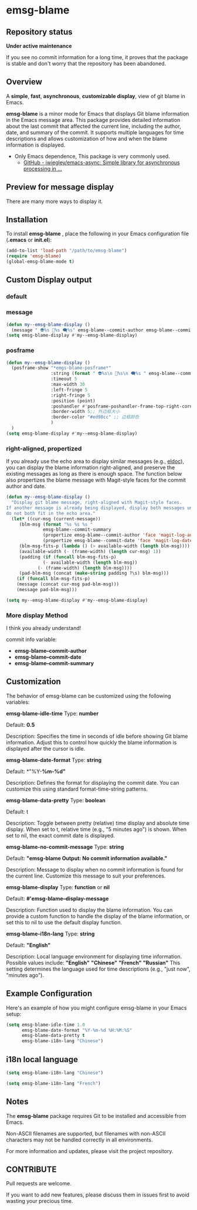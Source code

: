 # -*- coding: utf-8; -*-
* emsg-blame

** Repository status
 *Under active maintenance*
 
 If you see no commit information for a long time, it proves that the package is stable and don't worry that the repository has been abandoned.

** Overview
A *simple*, *fast*, *asynchronous*, *customizable display*, view of git blame in Emacs.

*emsg-blame* is a minor mode for Emacs that displays Git blame information in the Emacs message area. This package provides detailed information about the last commit that affected the current line, including the author, date, and summary of the commit. It supports multiple languages for time descriptions and allows customization of how and when the blame information is displayed.

- Only Emacs dependence, This package is very commonly used.
  - [[https://github.com/jwiegley/emacs-async][GitHub - jwiegley/emacs-async: Simple library for asynchronous processing in ...]]

** Preview for message display
There are many more ways to display it.
[[./attach/preview.gif]]

** Installation

To install *emsg-blame* , place the following in your Emacs configuration file (*.emacs* or *init.el*):
#+begin_src emacs-lisp :tangle yes
(add-to-list 'load-path "/path/to/emsg-blame")
(require 'emsg-blame)
(global-emsg-blame-mode t)
#+end_src

** Custom Display output
*** default
[[file:./attach/README/20240907_142428.png]]

*** message
#+begin_src emacs-lisp :tangle yes
(defun my--emsg-blame-display ()
  (message " 👽%s 📅%s 🗨️%s" emsg-blame--commit-author emsg-blame--commit-date emsg-blame--commit-summary))
(setq emsg-blame-display #'my--emsg-blame-display)
#+end_src
[[file:./attach/README//20240907_125302.png]]

*** posframe
#+begin_src emacs-lisp :tangle yes
(defun my--emsg-blame-display ()
  (posframe-show "*emgs-blame-posframe*"
                 :string (format " 👽%s\n 📅%s\n 🗨️%s " emsg-blame--commit-author emsg-blame--commit-date emsg-blame--commit-summary)
                 :timeout 5
                 :max-width 30
                 :left-fringe 5
                 :right-fringe 5
                 :position (point)
                 :poshandler #'posframe-poshandler-frame-top-right-corner
                 :border-width 5;; 外边框大小
                 :border-color "#ed98cc" ;; 边框颜色
                 )
  )
(setq emsg-blame-display #'my--emsg-blame-display)
#+end_src
[[file:./attach/README/20240907_142546.png]]

*** right-aligned, propertized

If you already use the echo area to display similar messages (e.g., [[https://elpa.gnu.org/packages/eldoc.html][eldoc]]), you can display the blame information right-aligned, and preserve the existing messages as long as there is enough space. The function below also propertizes the blame message with Magit-style faces for the commit author and date.

#+begin_src emacs-lisp
(defun my--emsg-blame-display ()
  "Display git blame message, right-aligned with Magit-style faces.
If another message is already being displayed, display both messages unless they
do not both fit in the echo area."
  (let* ((cur-msg (current-message))
	 (blm-msg (format "%s %s %s "
			  emsg-blame--commit-summary
			  (propertize emsg-blame--commit-author 'face 'magit-log-author)
			  (propertize emsg-blame--commit-date 'face 'magit-log-date)))
	 (blm-msg-fits-p (lambda () (> available-width (length blm-msg))))
	 (available-width (- (frame-width) (length cur-msg) 1))
	 (padding (if (funcall blm-msg-fits-p)
		      (- available-width (length blm-msg))
		    (- (frame-width) (length blm-msg))))
	 (pad-blm-msg (concat (make-string padding ?\s) blm-msg)))
    (if (funcall blm-msg-fits-p)
	(message (concat cur-msg pad-blm-msg)))
    (message pad-blm-msg)))

(setq my--emsg-blame-display #'my--emsg-blame-display)
#+end_src

[[file:./attach/README/20240909_091135.png]]

*** More display Method
I think you already understand!

commit info variable:
- *emsg-blame--commit-author*
- *emsg-blame--commit-date*
- *emsg-blame--commit-summary*

** Customization

The behavior of emsg-blame can be customized using the following variables:

    *emsg-blame-idle-time*
        Type: *number*
        
        Default: *0.5*
        
        Description: Specifies the time in seconds of idle before showing Git blame information. Adjust this to control how quickly the blame information is displayed after the cursor is idle.

    *emsg-blame-date-format*
        Type: *string*
        
        Default: *"%Y-*%m-%d"*
        
        Description: Defines the format for displaying the commit date. You can customize this using standard format-time-string patterns.

    *emsg-blame-data-pretty*
        Type: *boolean*
        
        Default: t
        
        Description: Toggle between pretty (relative) time display and absolute time display. When set to t, relative time (e.g., "5 minutes ago") is shown. When set to nil, the exact commit date is displayed.

    *emsg-blame-no-commit-message*
        Type: *string*
        
        Default: *"emsg-blame Output: No commit information available."*
        
        Description: Message to display when no commit information is found for the current line. Customize this message to suit your preferences.

    *emsg-blame-display*
        Type: *function* or *nil*
        
        Default: *#'emsg-blame--display-message*
        
        Description: Function used to display the blame information. You can provide a custom function to handle the display of the blame information, or set this to nil to use the default display function.

    *emsg-blame-i18n-lang*
        Type: *string*
        
        Default: *"English"*
        
        Description: Local language environment for displaying time information. Possible values include:
            *"English"*
            *"Chinese"*
            *"French"*
            *"Russian"*
            This setting determines the language used for time descriptions (e.g., "just now", "minutes ago").

** Example Configuration
Here's an example of how you might configure emsg-blame in your Emacs setup:
#+begin_src emacs-lisp :tangle yes
(setq emsg-blame-idle-time 1.0
      emsg-blame-date-format "%Y-%m-%d %H:%M:%S"
      emsg-blame-data-pretty t
      emsg-blame-i18n-lang "Chinese")
#+end_src

** i18n local language
#+begin_src emacs-lisp :tangle yes
(setq emsg-blame-i18n-lang "Chinese")
#+end_src
[[file:./attach/README/20240907_141309.png]]
#+begin_src emacs-lisp :tangle yes
(setq emsg-blame-i18n-lang "French")
#+end_src
[[file:./attach/README/20240907_141415.png]]

** Notes

    The *emsg-blame* package requires Git to be installed and accessible from Emacs.
    
    Non-ASCII filenames are supported, but filenames with non-ASCII characters may not be handled correctly in all environments.

For more information and updates, please visit the project repository.

** CONTRIBUTE
Pull requests are welcome.

If you want to add new features, please discuss them in issues first to avoid wasting your precious time.
